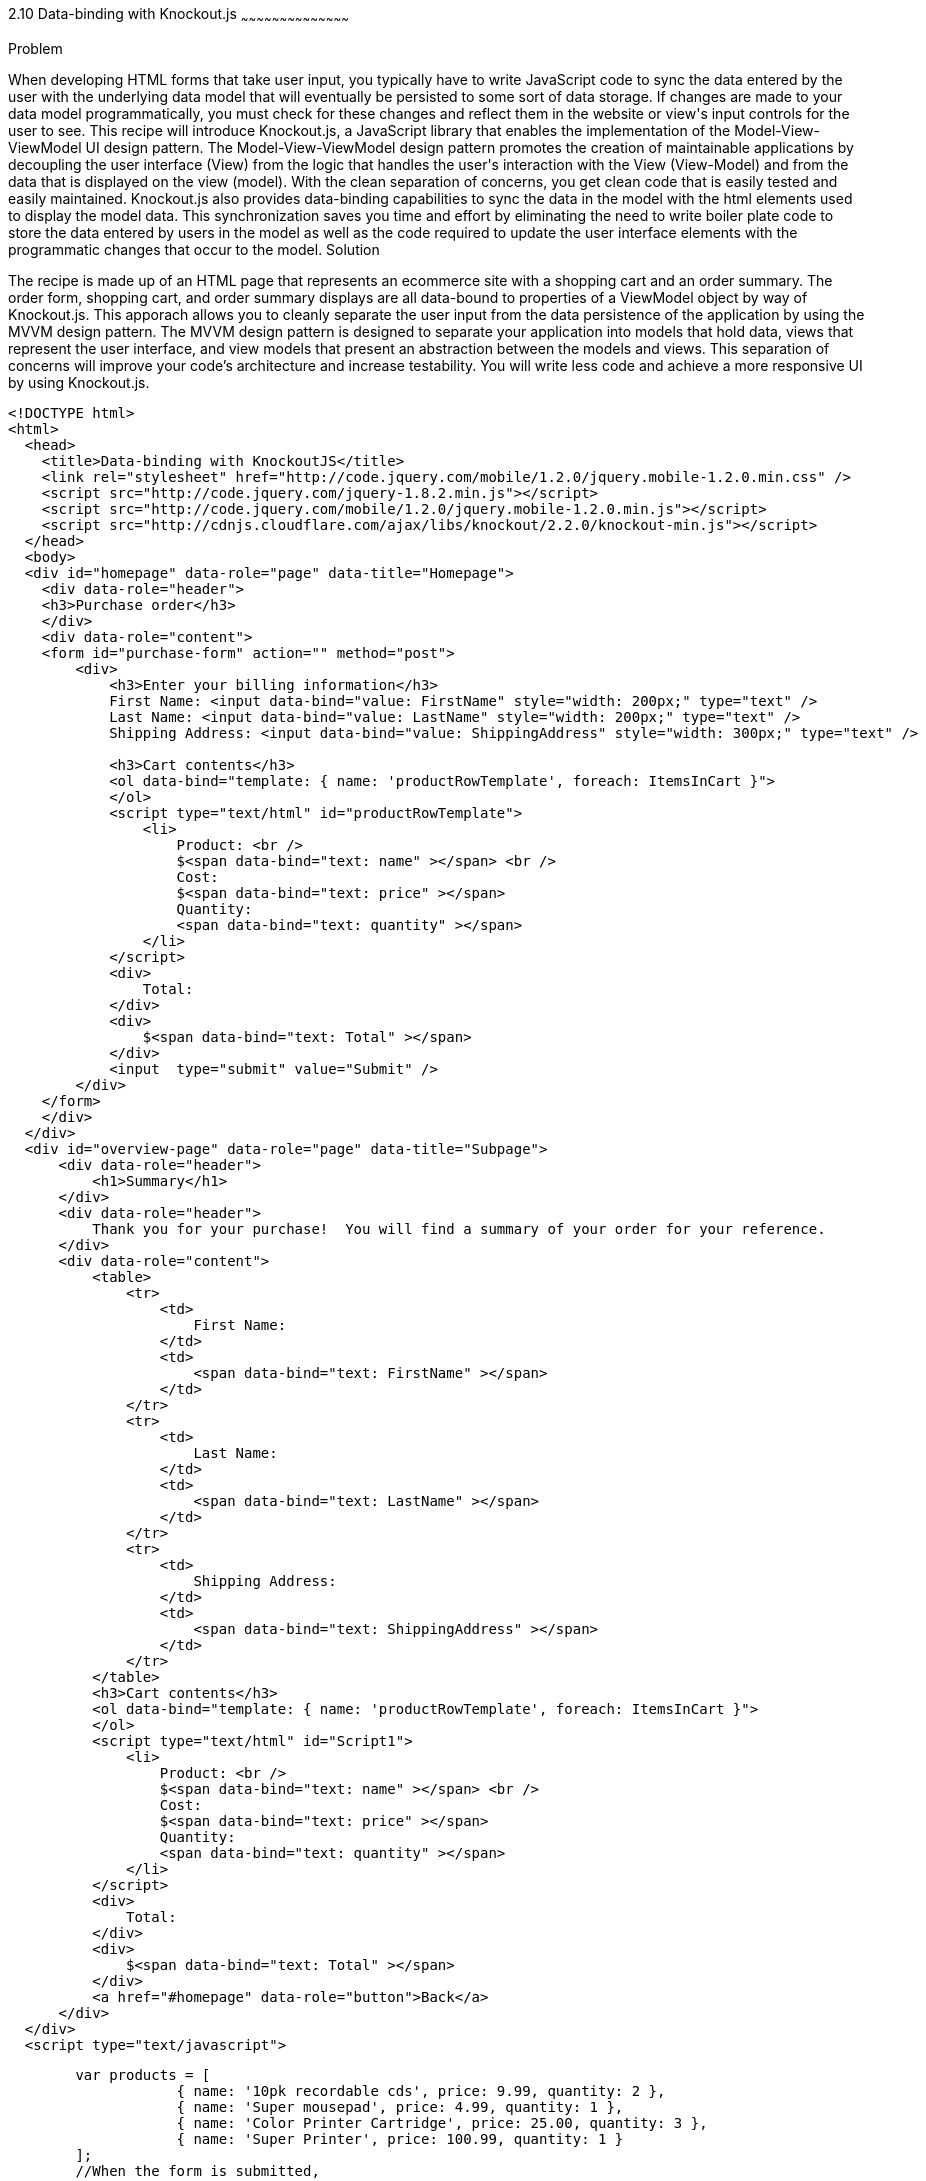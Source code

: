 ////

Author: Buddy James
Chapter Leader approved: <date>
Copy edited: 02/01/2013
Tech edited: <date>

////

2.10 Data-binding with Knockout.js
~~~~~~~~~~~~~~~~~~~~~~~~~~~~~~~~~~~~~~~~~~

Problem
++++++++++++++++++++++++++++++++++++++++++++
When developing HTML forms that take user input, you typically have to write JavaScript code to sync the data entered by the user with the underlying data model that will eventually be persisted to some sort of data storage.  If changes are made to your data model programmatically, you must check for these changes and reflect them in the website or view's input controls for the user to see.  This recipe will introduce Knockout.js, a JavaScript library that enables the implementation of the Model-View-ViewModel UI design pattern.  The Model-View-ViewModel design pattern promotes the creation of maintainable applications by decoupling the user interface (View) from the logic that handles the user's interaction with the View (View-Model) and from the data that is displayed on the view (model).  With the clean separation of concerns, you get clean code that is easily tested and easily maintained.  Knockout.js also provides data-binding capabilities to sync the data in the model with the html elements used to display the model data.  This synchronization saves you time and effort by eliminating the need to write boiler plate code to store the data entered by users in the model as well as the code required to update the user interface elements with the programmatic changes that occur to the model.

Solution
++++++++++++++++++++++++++++++++++++++++++++
The recipe is made up of an HTML page that represents an ecommerce site with a shopping cart and an order summary.  The order form, shopping cart, and order summary displays are all data-bound to properties of a ViewModel object by way of Knockout.js.  This apporach allows you to cleanly separate the user input from the data persistence of the application by using the MVVM design pattern.  The MVVM design pattern is designed to separate your application into models that hold data, views that represent the user interface, and view models that present an abstraction between the models and views.  This separation of concerns will improve your code's architecture and increase testability.  You will write less code and achieve a more responsive UI by using Knockout.js.

[source,html]
----
<!DOCTYPE html>
<html>
  <head>
    <title>Data-binding with KnockoutJS</title>
    <link rel="stylesheet" href="http://code.jquery.com/mobile/1.2.0/jquery.mobile-1.2.0.min.css" />
    <script src="http://code.jquery.com/jquery-1.8.2.min.js"></script>
    <script src="http://code.jquery.com/mobile/1.2.0/jquery.mobile-1.2.0.min.js"></script>
    <script src="http://cdnjs.cloudflare.com/ajax/libs/knockout/2.2.0/knockout-min.js"></script>
  </head>
  <body>
  <div id="homepage" data-role="page" data-title="Homepage">
    <div data-role="header">
    <h3>Purchase order</h3>
    </div>
    <div data-role="content">
    <form id="purchase-form" action="" method="post">
        <div>
            <h3>Enter your billing information</h3>
            First Name: <input data-bind="value: FirstName" style="width: 200px;" type="text" /> 
            Last Name: <input data-bind="value: LastName" style="width: 200px;" type="text" /> 
            Shipping Address: <input data-bind="value: ShippingAddress" style="width: 300px;" type="text" /> 
            
            <h3>Cart contents</h3>
            <ol data-bind="template: { name: 'productRowTemplate', foreach: ItemsInCart }">
            </ol>
            <script type="text/html" id="productRowTemplate">
                <li>
                    Product: <br />
                    $<span data-bind="text: name" ></span> <br />
                    Cost: 
                    $<span data-bind="text: price" ></span> 
                    Quantity: 
                    <span data-bind="text: quantity" ></span> 
                </li>
            </script>
            <div>
                Total:
            </div>
            <div>
                $<span data-bind="text: Total" ></span>
            </div>
            <input  type="submit" value="Submit" />
        </div>
    </form>
    </div>
  </div>
  <div id="overview-page" data-role="page" data-title="Subpage">
      <div data-role="header">
          <h1>Summary</h1>
      </div>
      <div data-role="header">
          Thank you for your purchase!  You will find a summary of your order for your reference.
      </div>
      <div data-role="content">
          <table>
              <tr>
                  <td>
                      First Name:
                  </td>
                  <td>
                      <span data-bind="text: FirstName" ></span>
                  </td>
              </tr>
              <tr>
                  <td>
                      Last Name:
                  </td>
                  <td>
                      <span data-bind="text: LastName" ></span>
                  </td>
              </tr>
              <tr>
                  <td>
                      Shipping Address:
                  </td>
                  <td>
                      <span data-bind="text: ShippingAddress" ></span>
                  </td>
              </tr>        
          </table>
          <h3>Cart contents</h3>
          <ol data-bind="template: { name: 'productRowTemplate', foreach: ItemsInCart }">
          </ol>
          <script type="text/html" id="Script1">
              <li>
                  Product: <br />
                  $<span data-bind="text: name" ></span> <br />
                  Cost: 
                  $<span data-bind="text: price" ></span> 
                  Quantity: 
                  <span data-bind="text: quantity" ></span> 
              </li>
          </script>
          <div>
              Total:
          </div>
          <div>
              $<span data-bind="text: Total" ></span>
          </div>
          <a href="#homepage" data-role="button">Back</a>
      </div>
  </div>
  <script type="text/javascript">
----
[source,javascript]
-----
        var products = [
                    { name: '10pk recordable cds', price: 9.99, quantity: 2 },
                    { name: 'Super mousepad', price: 4.99, quantity: 1 },
                    { name: 'Color Printer Cartridge', price: 25.00, quantity: 3 },
                    { name: 'Super Printer', price: 100.99, quantity: 1 }
        ];
        //When the form is submitted, 
        $("#purchase-form").submit(function () {
            // Open the subpage
            window.location.hash = "overview-page";
            // Don't submit the form
            return false;
        });
        // Initialize the namespace
        var SuperShoppingCart = {};
        // Create a function delegate to bind the ViewModel properties
        SuperShoppingCart.bindData = function () {
            // Create the view model
            function viewModel() {
                //Associate each property with the knockout binding
                this.FirstName = ko.observable('');
                this.LastName = ko.observable('');
                this.ShippingAddress = ko.observable('');
                this.ItemsInCart = ko.observableArray(products);
                this.Total = ko.computed(function () {
                    return SuperShoppingCart.calculateTotalCost();
                }, this);
            }
            //Apply the knockout bindings to the viewmodel
            ko.applyBindings(new viewModel());
        };
        //a method to convert the viewmodel to json and 
        //save it using AJAX
        SuperShoppingCart.savePurchase = function () {
            $.ajax({
                url: "/Home/Add/",
                type: 'post',
                //Send a JSON representation of this view model to be saved
                data: ko.toJSON(this),
                contentType: 'application/json',
                success: function (result) {
                    $('#message').html(result);
                }
            });
        };
        //a method to calculate the total cost of all products in the shopping cart
        SuperShoppingCart.calculateTotalCost = function () {
            var total = 0.00;
            for (var counter = 0; counter < products.length; counter++)
                total = (total + (products[counter].price * products[counter].quantity));
            return total.toFixed(2);
        };
        //When the document loads, create and bind the viewmodel
        $(document).ready(function () {
            SuperShoppingCart.bindData();
        });
-----
[source,html]
----
    </script>
  </body>
</html>
----

Discussion
++++++++++++++++++++++++++++++++++++++++++++




As you can see, when JQuery starts, we will setup bindings in our user interface as data attributes that link back to properties of our ViewModel object.

The user interface:
The user interface is a simple html form that mimics a shopping cart with an order summary.  The html form has input elements to allow the user to enter their billing information.  The first thing to note is the data-bind attributes of each input element.  KnockoutJS uses the html 5 data- attributes to define the binding behavior for elements on your page.

The  Enter your bill information form:
Each input element here is databound to the display only fields in the Order Review section.  If you change any of the user's details, they are automatically refreshed in the review section. 

The item quantity input element allows you to change the quanity of the items to be order and as a result the Knockout.js bindings will perform a calculation on the quantity and price values and the result is automatically reflected in the Total input element.  This is achieved by the  the order summary.  This would be code that you would have to write yourself without knockout.js.

The product order section
<TODO>

The order review section
<TODO>

The ViewModel
<TODO>
